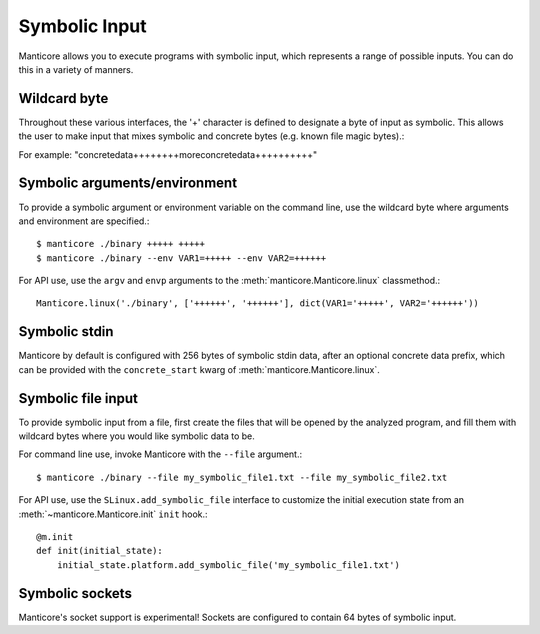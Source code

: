 Symbolic Input
==============

Manticore allows you to execute programs with symbolic input, which represents a range of possible inputs. You
can do this in a variety of manners.

Wildcard byte
-------------

Throughout these various interfaces, the '+' character is defined to designate a byte
of input as symbolic. This allows the user to make input that mixes symbolic and concrete
bytes (e.g. known file magic bytes).::

For example: "concretedata++++++++moreconcretedata++++++++++"

Symbolic arguments/environment
------------------------------

To provide a symbolic argument or environment variable on the command line,
use the wildcard byte where arguments and environment are specified.::

    $ manticore ./binary +++++ +++++
    $ manticore ./binary --env VAR1=+++++ --env VAR2=++++++

For API use, use the ``argv`` and ``envp`` arguments to the :meth:`manticore.Manticore.linux` classmethod.::

    Manticore.linux('./binary', ['++++++', '++++++'], dict(VAR1='+++++', VAR2='++++++'))

Symbolic stdin
--------------

Manticore by default is configured with 256 bytes of symbolic stdin data, after an optional
concrete data prefix, which can be provided with the ``concrete_start`` kwarg of
:meth:`manticore.Manticore.linux`.

Symbolic file input
-------------------

To provide symbolic input from a file, first create the files that will be opened by the
analyzed program, and fill them with wildcard bytes where you would like symbolic data
to be.

For command line use, invoke Manticore with the ``--file`` argument.::

    $ manticore ./binary --file my_symbolic_file1.txt --file my_symbolic_file2.txt

For API use, use the ``SLinux.add_symbolic_file`` interface to customize the initial
execution state from an :meth:`~manticore.Manticore.init` ``init`` hook.::

    @m.init
    def init(initial_state):
        initial_state.platform.add_symbolic_file('my_symbolic_file1.txt')

Symbolic sockets
----------------

Manticore's socket support is experimental! Sockets are configured to contain 64 bytes of
symbolic input.
